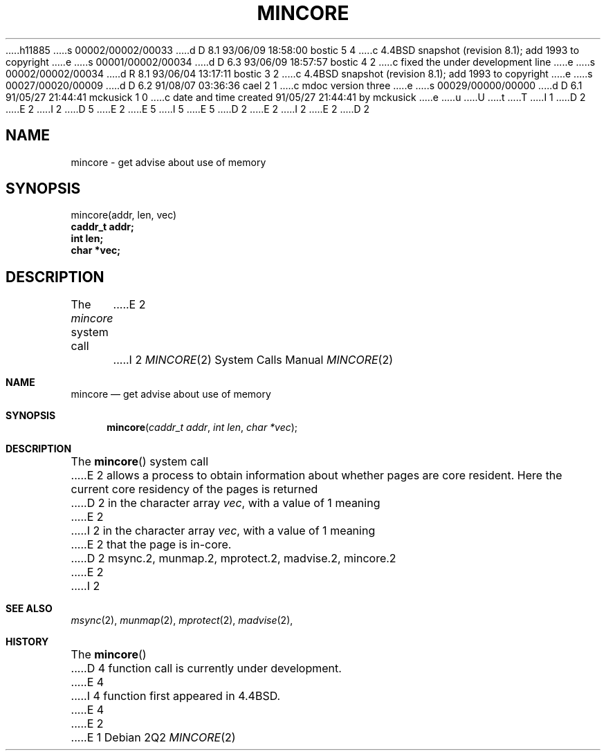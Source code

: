 h11885
s 00002/00002/00033
d D 8.1 93/06/09 18:58:00 bostic 5 4
c 4.4BSD snapshot (revision 8.1); add 1993 to copyright
e
s 00001/00002/00034
d D 6.3 93/06/09 18:57:57 bostic 4 2
c fixed the under development line
e
s 00002/00002/00034
d R 8.1 93/06/04 13:17:11 bostic 3 2
c 4.4BSD snapshot (revision 8.1); add 1993 to copyright
e
s 00027/00020/00009
d D 6.2 91/08/07 03:36:36 cael 2 1
c mdoc version three
e
s 00029/00000/00000
d D 6.1 91/05/27 21:44:41 mckusick 1 0
c date and time created 91/05/27 21:44:41 by mckusick
e
u
U
t
T
I 1
D 2
.\" Copyright (c) 1991 Regents of the University of California.
E 2
I 2
D 5
.\" Copyright (c) 1991, 1991 Regents of the University of California.
E 2
.\" All rights reserved.
E 5
I 5
.\" Copyright (c) 1991, 1993
.\"	The Regents of the University of California.  All rights reserved.
E 5
.\"
D 2
.\" %sccs.include.redist.man%
E 2
I 2
.\" %sccs.include.redist.roff%
E 2
.\"
.\"	%W% (Berkeley) %G%
.\"
D 2
.TH MINCORE 2 "%Q%"
.UC 7
.SH NAME
mincore \- get advise about use of memory
.SH SYNOPSIS
.nf
mincore(addr, len, vec)
.B caddr_t addr;
.B int len;
.B char *vec;
.fi
.SH DESCRIPTION
.PP
The \fImincore\fP system call
E 2
I 2
.Dd %Q%
.Dt MINCORE 2
.Os
.Sh NAME
.Nm mincore
.Nd get advise about use of memory
.Sh SYNOPSIS
.Fn mincore "caddr_t addr" "int len" "char *vec"
.Sh DESCRIPTION
The
.Fn mincore
system call
E 2
allows a process to obtain information about whether pages are
core resident.
Here the current core residency of the pages is returned
D 2
in the character array \fIvec\fP, with a value of 1 meaning
E 2
I 2
in the character array
.Fa vec ,
with a value of 1 meaning
E 2
that the page is in-core.
D 2
.SH "SEE ALSO"
msync.2, munmap.2, mprotect.2, madvise.2, mincore.2

E 2
I 2
.Sh SEE ALSO
.Xr msync 2 ,
.Xr munmap 2 ,
.Xr mprotect 2 ,
.Xr madvise 2 ,
.Sh HISTORY
The
.Fn mincore
D 4
function call is
.Ud .
E 4
I 4
function first appeared in 4.4BSD.
E 4
E 2
E 1
